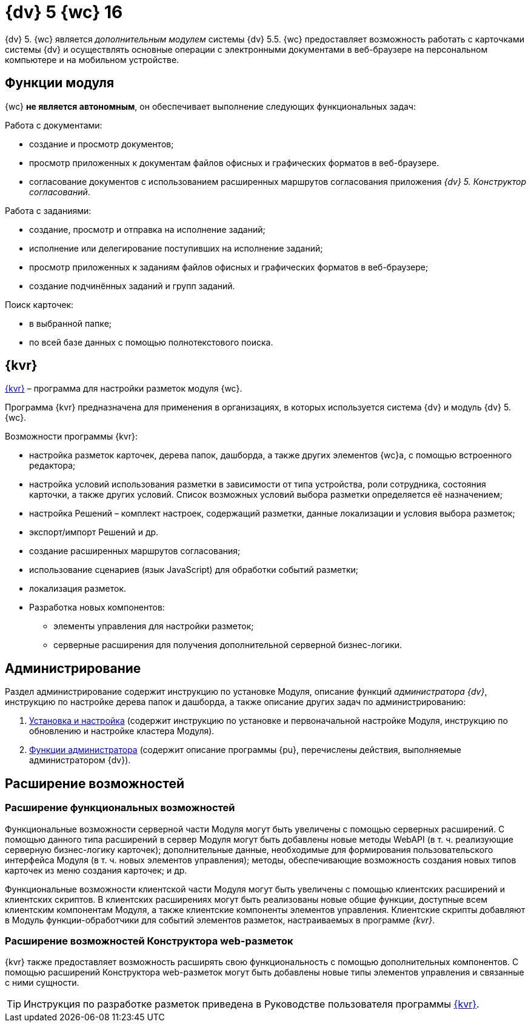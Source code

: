 = {dv} 5 {wc} 16

{dv} 5. {wc} является _дополнительным модулем_ системы {dv} 5.5. {wc} предоставляет возможность работать с карточками системы {dv} и осуществлять основные операции с электронными документами в веб-браузере на персональном компьютере и на мобильном устройстве.

== Функции модуля

{wc} **не является автономным**, он обеспечивает выполнение следующих функциональных задач:

.Работа с документами:
* создание и просмотр документов;
* просмотр приложенных к документам файлов офисных и графических форматов в веб-браузере.
* согласование документов с использованием расширенных маршрутов согласования приложения _{dv} 5. Конструктор согласований_.

.Работа с заданиями:
* создание, просмотр и отправка на исполнение заданий;
* исполнение или делегирование поступивших на исполнение заданий;
* просмотр приложенных к заданиям файлов офисных и графических форматов в веб-браузере;
* создание подчинённых заданий и групп заданий.

.Поиск карточек:
* в выбранной папке;
* по всей базе данных с помощью полнотекстового поиска.

== {kvr}

xref:layouts:Preparationfor_work.adoc[{kvr}] – программа для настройки разметок модуля {wc}.

Программа {kvr} предназначена для применения в организациях, в которых используется система {dv} и модуль {dv} 5. {wc}.

.Возможности программы {kvr}:

* настройка разметок карточек, дерева папок, дашборда, а также других элементов {wc}а, с помощью встроенного редактора;
* настройка условий использования разметки в зависимости от типа устройства, роли сотрудника, состояния карточки, а также других условий. Список возможных условий выбора разметки определяется её назначением;
* настройка Решений – комплект настроек, содержащий разметки, данные локализации и условия выбора разметок;
* экспорт/импорт Решений и др.
* создание расширенных маршрутов согласования;
* использование сценариев (язык JavaScript) для обработки событий разметки;
* локализация разметок.
* Разработка новых компонентов:
** элементы управления для настройки разметок;
** серверные расширения для получения дополнительной серверной бизнес-логики.

== Администрирование
Раздел администрирование содержит инструкцию по установке Модуля, описание функций _администратора {dv}_, инструкцию по настройке дерева папок и дашборда, а также описание других задач по администрированию:

. xref:admin:installKit.adoc[Установка и настройка] (содержит инструкцию по установке и первоначальной настройке Модуля, инструкцию по обновлению и настройке кластера Модуля).
. xref:admin:adminFunctions.adoc[Функции администратора] (содержит описание программы {pu}, перечислены действия, выполняемые администратором {dv}).

== Расширение возможностей

=== Расширение функциональных возможностей

Функциональные возможности серверной части Модуля могут быть увеличены с помощью серверных расширений. С помощью данного типа расширений в сервер Модуля могут быть добавлены новые методы WebAPI (в т. ч. реализующие серверную бизнес-логику карточек); дополнительные данные, необходимые для формирования пользовательского интерфейса Модуля (в т. ч. новых элементов управления); методы, обеспечивающие возможность создания новых типов карточек из меню создания карточек; и др.

Функциональные возможности клиентской части Модуля могут быть увеличены с помощью клиентских расширений и клиентских скриптов. В клиентских расширениях могут быть реализованы новые общие функции, доступные всем клиентским компонентам Модуля, а также клиентские компоненты элементов управления. Клиентские скрипты добавляют в Модуль функции-обработчики для событий элементов разметок, настраиваемых в программе _{kvr}_.

=== Расширение возможностей Конструктора web-разметок

{kvr} также предоставляет возможность расширять свою функциональность с помощью дополнительных компонентов. С помощью расширений Конструктора web-разметок могут быть добавлены новые типы элементов управления и связанные с ними сущности.

TIP: Инструкция по разработке разметок приведена в Руководстве пользователя программы xref:layouts:Preparationfor_work.adoc[{kvr}].
